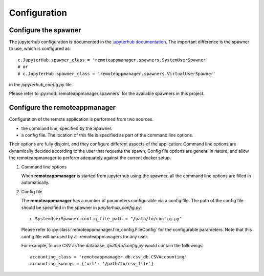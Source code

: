 .. _configuration:

Configuration
=============

Configure the spawner
---------------------

The jupyterhub configuration is documented in the `jupyterhub documentation
<https://jupyterhub.readthedocs.io/en/latest/getting-started.html>`_. The
important difference is the spawner to use, which is configured as::

    c.JupyterHub.spawner_class = 'remoteappmanager.spawners.SystemUserSpawner'
    # or
    # c.JupyterHub.spawner_class = 'remoteappmanager.spawners.VirtualUserSpawner'

in the `jupyterhub_config.py` file.

Please refer to :py:mod:`remoteappmanager.spawners` for the available spawners
in this project.


.. _config_remoteappmanager:

Configure the remoteappmanager
------------------------------

Configuration of the remote application is performed from two sources.

- the command line, specified by the Spawner.
- a config file. The location of this file is specified as part of the
  command line options.

Their options are fully disjoint, and they configure different aspects
of the application: Command line options are dynamically decided according to
the user that requests the spawn; Config file options are general in nature,
and allow the remoteappmanager to perform adequately against the current
docker setup.

1. Command line options

   .. literalinclude:: remoteappmanager_help.txt

   When **remoteappmanager** is started from jupyterhub using the spawner,
   all the command line options are filled in automatically.


2. Config file

   The **remoteappmanager** has a number of parameters configurable via a
   config file.  The path of the config file should be specified in the
   spawner in `jupyterhub_config.py`::

     c.SystemUserSpawner.config_file_path = "/path/to/config.py"

   Please refer to :py:class:`remoteappmanager.file_config.FileConfig` for
   the configurable parameters.  Note that this config file will be used
   by all remoteappmanagers for any user.

   For example, to use CSV as the database, `/path/to/config.py` would
   contain the followings::

     accounting_class = 'remoteappmanager.db.csv_db.CSVAccounting'
     accounting_kwargs = {'url': '/path/to/csv_file'}

